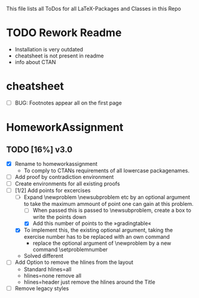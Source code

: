 #+STARTUP: showeverything 
This file lists all ToDos for all LaTeX-Packages and Classes in this
 Repo

* TODO Rework Readme
  - Installation is very outdated
  - cheatsheet is not present in readme
  - info about CTAN


* cheatsheet
  - [ ] BUG: Footnotes appear all on the first page


* HomeworkAssignment
** TODO [16%] v3.0
  - [X] Rename to homeworkassignment
    - To comply to CTANs requirements of all lowercase packagenames.
  - [ ] Add proof by contradiction environment
  - [ ] Create environments for all existing proofs
  - [-] [1/2] Add points for excercises
    - [-] Expand \textbackslash{}newproblem \textbackslash{}newsubproblem etc
      by an optional argument to take the maximum ammount of point one
      can gain at this problem. 
      - [ ] When passed this is passed to \textbackslash{}newsubproblem,
        create a box to write the points down
      - [X] Add this number of points to the »gradingtable«
    - [X] To implement this, the existing optional argument, taking
      the exercise number has to be replaced with an own command
      - replace the optional argument of
        \textbackslash{}newproblem by a new command
        \textbackslash{}setproblemnumber
	- Solved different
  - [ ] Add Option to remove the hlines from the layout
    - Standard hlines=all
    - hlines=none remove all
    - hlines=header just remove the hlines around the Title
  - [ ] Remove legacy styles
